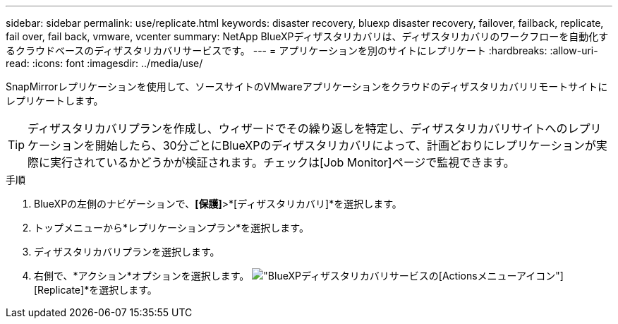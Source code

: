 ---
sidebar: sidebar 
permalink: use/replicate.html 
keywords: disaster recovery, bluexp disaster recovery, failover, failback, replicate, fail over, fail back, vmware, vcenter 
summary: NetApp BlueXPディザスタリカバリは、ディザスタリカバリのワークフローを自動化するクラウドベースのディザスタリカバリサービスです。 
---
= アプリケーションを別のサイトにレプリケート
:hardbreaks:
:allow-uri-read: 
:icons: font
:imagesdir: ../media/use/


[role="lead"]
SnapMirrorレプリケーションを使用して、ソースサイトのVMwareアプリケーションをクラウドのディザスタリカバリリモートサイトにレプリケートします。


TIP: ディザスタリカバリプランを作成し、ウィザードでその繰り返しを特定し、ディザスタリカバリサイトへのレプリケーションを開始したら、30分ごとにBlueXPのディザスタリカバリによって、計画どおりにレプリケーションが実際に実行されているかどうかが検証されます。チェックは[Job Monitor]ページで監視できます。

.手順
. BlueXPの左側のナビゲーションで、*[保護]*>*[ディザスタリカバリ]*を選択します。
. トップメニューから*レプリケーションプラン*を選択します。
. ディザスタリカバリプランを選択します。
. 右側で、*アクション*オプションを選択します。 image:../use/icon-horizontal-dots.png["BlueXPディザスタリカバリサービスの[Actions]メニューアイコン"] [Replicate]*を選択します。

